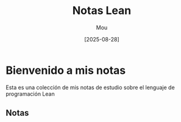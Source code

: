 #+TITLE: Notas Lean
#+AUTHOR: Mou
#+DATE: [2025-08-28]
#+EXPORT_FILE_NAME: index
#+STARTUP: overview

* Bienvenido a mis notas
Esta es una colección de mis notas de estudio sobre el lenguaje de programación Lean

** Notas
